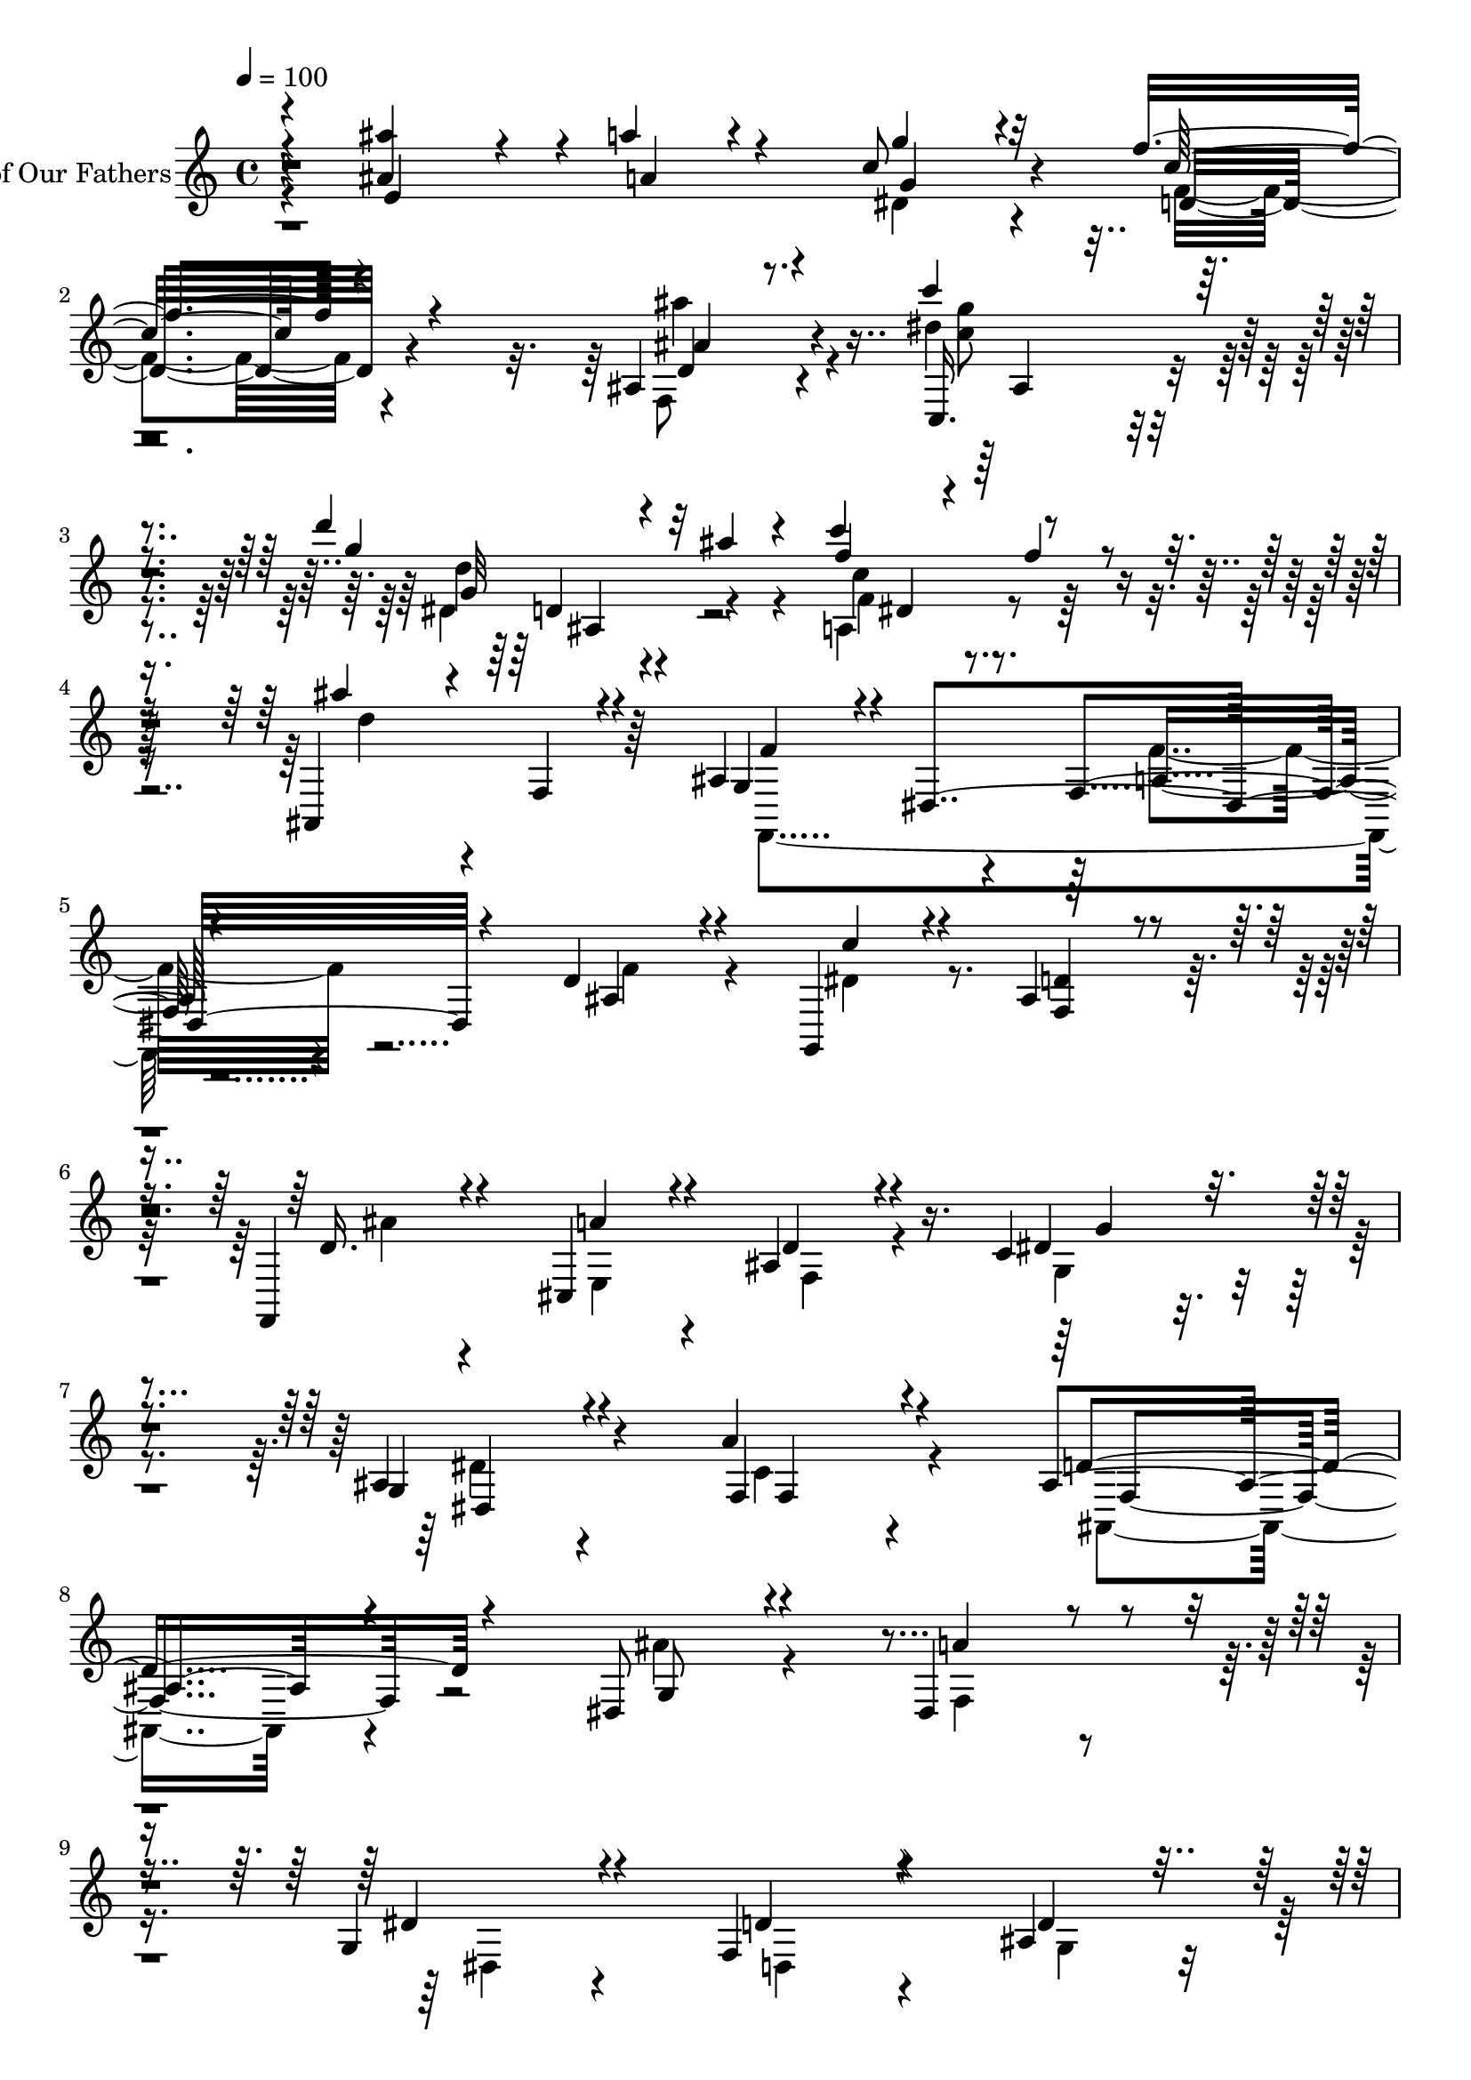 % Lily was here -- automatically converted by c:/Program Files (x86)/LilyPond/usr/bin/midi2ly.py from output/midi/dh304pa.mid
\version "2.14.0"

\layout {
  \context {
    \Voice
    \remove "Note_heads_engraver"
    \consists "Completion_heads_engraver"
    \remove "Rest_engraver"
    \consists "Completion_rest_engraver"
  }
}

trackAchannelA = {


  \key c \major
    
  \set Staff.instrumentName = "untitled"
  
  \time 4/4 
  

  \key c \major
  
  \tempo 4 = 100 
  
}

trackA = <<
  \context Voice = voiceA \trackAchannelA
>>


trackBchannelA = {
  
  \set Staff.instrumentName = "Faith of Our Fathers"
  
}

trackBchannelB = \relative c {
  \voiceThree
  r4*38/120 <ais''' ais, >4*122/120 r4*28/120 a4*34/120 r4*92/120 c,8 
  r32*5 f4*157/120 r4*138/120 ais,,4*59/120 r4*83/120 c''4*64/120 
  r4*99/120 d4*95/120 r4*13/120 ais4*20/120 r4*76/120 c4*112/120 
  r4*107/120 ais,,,4*98/120 r4*72/120 ais'4*101/120 r4*2/120 dis,4*187/120 
  r4*115/120 d'4*57/120 r4*74/120 g,,4*56/120 r4*67/120 ais'4*62/120 
  r4*61/120 f,4*49/120 r4*77/120 cis'4*68/120 r4*61/120 ais'4*51/120 
  r4*72/120 c4*61/120 r4*78/120 g4*49/120 r4*81/120 f4*50/120 r4*97/120 ais4*260/120 
  r4*125/120 dis,8 r4*68/120 dis4*83/120 r4*48/120 g4*74/120 r4*57/120 f4*145/120 
  r4*113/120 ais4*50/120 r4*83/120 ais4*88/120 r4*38/120 a4*44/120 
  r4*89/120 ais4*65/120 r4*70/120 f4*64/120 r4*78/120 e4*63/120 
  r4*77/120 f4*56/120 r32*5 ais4*71/120 r4*54/120 c4*78/120 r4*55/120 d,4*41/120 
  r8. d4*110/120 r4*26/120 a'16. r4*84/120 ais4*69/120 r4*65/120 c4*63/120 
  r4*82/120 g4*59/120 r4*73/120 a4*68/120 f4*17/120 r4*47/120 ais4*51/120 
  r4*84/120 ais4*64/120 r4*78/120 d,4*57/120 r4*82/120 dis4*58/120 
  r4*11/120 dis,4*79/120 r4*115/120 g'4*74/120 r4*57/120 ais,4*93/120 
  r4*43/120 d,4*19/120 r4*117/120 d''4*46/120 r4*106/120 dis,4*76/120 
  r4*82/120 d' r4*121/120 c4*123/120 r4*96/120 ais,,4*88/120 r4*44/120 g'4*37/120 
  r4*5/120 gis4*28/120 r4*10/120 ais4*14/120 r4*23/120 c4*25/120 
  r32 d4*17/120 r4*22/120 dis4*14/120 r4*32/120 f4*73/120 r4*12/120 c32*5 
  r4*9/120 dis4*21/120 r4*17/120 gis,4*47/120 r4*85/120 gis'4*43/120 
  r4*2/120 gis,4*152/120 r4*83/120 dis''4*34/120 r8. d4*53/120 
  r4*14/120 gis,,4*88/120 r4*121/120 d4*211/120 r4*204/120 dis'''4*88/120 
  r4*71/120 f4*54/120 r4*79/120 dis4*24/120 r16*5 dis,4*106/120 
  r4*47/120 d r4*190/120 dis4*84/120 r4*103/120 gis4*80/120 r4*95/120 gis4*67/120 
  r4*122/120 ais4*54/120 r32*13 dis,4*92/120 r4*88/120 f,4*72/120 
  r4*164/120 dis'16*5 r4*123/120 c'4*59/120 r4*12/120 dis,,,4*20/120 
  r4*40/120 ais'''4*57/120 r4*10/120 gis,,4*93/120 r4*118/120 ais''4*234/120 
  r4*88/120 dis4*16/120 r4*87/120 f,,,,4*64/120 r4*62/120 d'''' 
  r4*77/120 dis,4*76/120 r16. g4*35/120 r4*142/120 f4 r4*33/120 f4*98/120 
  r4*61/120 gis4*94/120 r4*13/120 gis,,4*209/120 r4*95/120 ais'4*20/120 
  r4*56/120 dis4*66/120 r4*1/120 ais,,4*128/120 r4*22/120 dis''4*18/120 
  r4*106/120 gis,4*94/120 r4*48/120 d'4*36/120 r4*103/120 cis,4*71/120 
  r4*61/120 gis'4*55/120 
  | % 33
  r4*19/120 dis,4*134/120 r4*83/120 d'4*27/120 r4*49/120 ais,4*14/120 
  r4*72/120 gis'4*64/120 r4*16/120 gis,4*42/120 r4*36/120 gis4*106/120 
  r4*66/120 dis'4*84/120 r4*23/120 dis,4*22/120 r4*63/120 gis,4*77/120 
  r4*57/120 ais'''4*52/120 r4*70/120 a,,4*55/120 r4*72/120 ais''4*109/120 
  r4*23/120 ais,,4*77/120 r4*52/120 dis''4*29/120 r4*109/120 f4*64/120 
  r4*101/120 g,4*47/120 r4*36/120 dis4*20/120 r4*77/120 f4*113/120 
  r4*66/120 dis,,,4*106/120 r4*19/120 g'4*33/120 r4*13/120 ais4*6/120 
  r4*17/120 c4*29/120 r4*9/120 dis4*5/120 r4*17/120 g16 r4*8/120 ais4*11/120 
  r4*20/120 ais8 r4*4/120 dis,4*21/120 r4*40/120 c4*43/120 r4*13/120 dis,16. 
  r4*5/120 gis'4*18/120 r4*29/120 dis,4*50/120 gis''4*16/120 r4*24/120 dis,,16 
  r4*9/120 g'4*94/120 r16 g32 r4*22/120 g'4*27/120 r4*49/120 ais,4*95/120 
  r4*71/120 f'4*49/120 r4*25/120 dis4*6/120 r4*25/120 g4*36/120 
  r4*72/120 f4*43/120 r4*87/120 dis,4*74/120 r4*66/120 f4*27/120 
  r4*49/120 dis,32 r4*58/120 d'4*68/120 r4*79/120 c4*74/120 r4*148/120 d4*19/120 
  r4*36/120 ais4*171/120 r4*92/120 g'16 r4*68/120 f4*52/120 r32 dis,,4*76/120 
  r32*7 f''4*51/120 r4*89/120 dis,,,4*143/120 r4*17/120 ais''4*14/120 
  r4*21/120 c4*40/120 r4*19/120 dis4*14/120 r4*20/120 g4*31/120 
  r4*23/120 ais4*9/120 r4*6/120 gis4*12/120 r32 ais4*13/120 r4*3/120 gis4*14/120 
  r4*8/120 ais4*10/120 r4*5/120 g4*25/120 r4*4/120 ais4*12/120 
  r4*12/120 c4*16/120 r4*12/120 cis32 r4*9/120 cis4*21/120 r4*17/120 g'32 
  ais4*8/120 r4*4/120 gis4*19/120 ais4*12/120 r4*8/120 c4*18/120 
  r4*4/120 cis4*14/120 r4*5/120 dis4*11/120 r4*4/120 c4*13/120 
  r4*1/120 dis4*44/120 r4*34/120 f,,4*61/120 r4*1/120 dis'4*66/120 
  r32 cis,4*5/120 r4*72/120 gis,4*41/120 r4*39/120 gis'4*25/120 
  r4*16/120 gis4*214/120 r4*28/120 gis''4*23/120 r16. g,,,4*58/120 
  r4*20/120 g'4*16/120 r4*25/120 ais16 r4*10/120 c4*34/120 r4*9/120 ais4*37/120 
  c4*36/120 r4*1/120 ais4*50/120 r4*28/120 ais4*19/120 r4*12/120 g''4*26/120 
  r4*48/120 f,,,32*5 r4*1/120 dis'4*11/120 r4*31/120 f4*84/120 
  r16 gis4*17/120 r8 d4*98/120 r4*87/120 dis,4*88/120 r4*99/120 cis''4*25/120 
  r4*28/120 f'4*13/120 r32 f4*16/120 r4*8/120 dis4*18/120 r4*2/120 c4*25/120 
  r4*58/120 dis,4*71/120 r32*7 dis'4*67/120 r4*64/120 gis,,4*18/120 
  r4*73/120 c''4*19/120 r32 fis,,,4*21/120 r16. c''32 r4*24/120 g,,4*40/120 
  r4*72/120 ais'32 r4*110/120 g''4*13/120 e,,4*6/120 r4*82/120 g''32 
  r4*61/120 f,,,4*104/120 r4*16/120 g''' r32 gis4*17/120 r32 g4*34/120 
  a,,,4*11/120 r4*12/120 dis''32 r4*13/120 d4*26/120 r4*27/120 gis,4*13/120 
  r4*14/120 g4*25/120 r4*26/120 dis32 r4*9/120 c4*17/120 r4*2/120 c4*10/120 
  r4*13/120 gis4*34/120 r4*18/120 g r4*64/120 f'4*18/120 r4*44/120 g4*20/120 
  r4*37/120 g4*17/120 r4*53/120 f4*247/120 r4*11/120 c4*26/120 
  r4*6/120 dis4*264/120 r4*18/120 dis4*100/120 r4*24/120 a4*16/120 
  r4*21/120 dis4*101/120 r4*2/120 gis,4*44/120 r4*59/120 dis'4*78/120 
  r4*21/120 g,4*65/120 r4*13/120 dis'4*19/120 r4*14/120 fis4*16/120 
  r4*31/120 g4*78/120 r4*2/120 dis'4*23/120 r4*24/120 fis4*18/120 
  r4*37/120 g4*134/120 r4*373/120 dis4*167/120 r4*97/120 d4*68/120 
  r4*34/120 dis4*18/120 r4*26/120 d4*17/120 r8 c4*58/120 r4*24/120 d32 
  r4*23/120 c r4*127/120 ais4*208/120 r4*305/120 g'32*11 r4*86/120 gis4*94/120 
  r4*12/120 gis,,32 r4*125/120 g''4*50/120 r4*91/120 dis,4*28/120 
  r4*68/120 g4*19/120 r4*48/120 f4*65/120 r4*13/120 gis,,4*14/120 
  r4*87/120 ais'4*128/120 r4*94/120 dis4*152/120 r4*59/120 gis,4*79/120 
  r4*74/120 dis4*187/120 r4*16/120 dis,4*53/120 r4*21/120 b'4*19/120 
  r4*35/120 cis,,4*99/120 r4*14/120 ais''4*57/120 r4*43/120 gis4*115/120 
  r4*40/120 e,4*109/120 r4*33/120 gis'16. r4*2/120 cis4*18/120 
  r4*33/120 fis4*107/120 r4*63/120 fis'4*144/120 r4*57/120 a4*101/120 
  dis,,,,4*62/120 r4*51/120 dis'4*57/120 r4*2/120 f'''16. r4*13/120 f,4*65/120 
  r4*1/120 ais4*69/120 r4*62/120 ais4*85/120 r4*47/120 a4*144/120 
  r4*67/120 d,4*355/120 
}

trackBchannelBvoiceB = \relative c {
  \voiceOne
  r4*41/120 e'4*137/120 r4*13/120 a4*43/120 r4*82/120 g'4*54/120 
  r4*81/120 c,16*5 r4*145/120 d,4*52/120 r8. c,16. r4*117/120 g'''4*100/120 
  r32*7 f4*77/120 r4*28/120 f4*35/120 r4*79/120 ais4*51/120 r4*33/120 f,,4*14/120 
  r4*76/120 g4*91/120 r4*121/120 f4*61/120 r4*127/120 ais4*62/120 
  r4*70/120 c'4*53/120 r4*69/120 <d, f, >4*64/120 r4*61/120 d16. 
  r4*79/120 a'4*55/120 r4*74/120 d,4*52/120 r4*72/120 dis4*74/120 
  r4*63/120 ais4*54/120 r4*76/120 a'4*51/120 r4*98/120 d,4*272/120 
  r4*112/120 g,8 r4*69/120 a'4*64/120 r4*66/120 dis,4*64/120 r4*67/120 d4*140/120 
  r4*119/120 d4*62/120 r4*71/120 d8. r4*36/120 e4*33/120 r4*101/120 e4*56/120 
  r4*78/120 c'4*76/120 r4*66/120 ais,4*59/120 r4*81/120 <c c' >4*54/120 
  r4*77/120 d'4*66/120 r4*2/120 f,,4*89/120 r4*101/120 ais'4*29/120 
  r4*102/120 ais4*116/120 r4*20/120 cis,4*48/120 r4*82/120 fis4*56/120 
  r32*5 dis4*71/120 r4*76/120 dis4*56/120 r32*5 dis,4*46/120 r4*86/120 ais'4*42/120 
  r4*94/120 gis4*53/120 r4*88/120 c4*65/120 r4*74/120 g'4*46/120 
  r4*83/120 a4*41/120 r4*95/120 e,,4*62/120 r4*68/120 
  | % 16
  d''4*92/120 r4. f4*64/120 r4*87/120 c'4*70/120 r4*93/120 dis,4*103/120 
  r4*97/120 dis4*131/120 r4*86/120 ais'4*31/120 r4*11/120 gis,4*24/120 
  r4*350/120 dis4*209/120 r4*1/120 g'4*89/120 r4*1/120 dis,4*308/120 
  r4*92/120 f''4*59/120 r4*14/120 c,4*82/120 r4*130/120 gis4*190/120 
  r4*217/120 g''4*83/120 r4*76/120 f,4*64/120 r4*70/120 dis4*20/120 
  r4*156/120 g4*81/120 r4*70/120 d'4*32/120 r16*7 g,4*63/120 r4*118/120 f'4*71/120 
  r4*107/120 c4*67/120 r4 d4*37/120 r4*218/120 dis,,8. r4*83/120 cis'4*71/120 
  r4*168/120 dis4*136/120 r4*133/120 dis''4*63/120 r4*70/120 d4*53/120 
  r4*76/120 f,4*65/120 r4*84/120 f4*213/120 r4*109/120 dis4*14/120 
  r4*88/120 dis'16. r4*14/120 dis,,,4*12/120 r4*56/120 d'4*62/120 
  r4*80/120 a'4*79/120 r4*216/120 gis4*151/120 r4*77/120 gis4*43/120 
  r4*48/120 dis4*104/120 r4*113/120 d8 r4*203/120 g4*59/120 r4*47/120 f4*25/120 
  r4*86/120 dis,4*28/120 r4*94/120 dis'4*103/120 r4*186/120 g,,,4*57/120 
  r4*68/120 f'''4*46/120 r4*100/120 gis,4*56/120 r8. ais4*35/120 
  r4*127/120 ais4*64/120 r4*172/120 dis,4*28/120 r4*67/120 g,4*66/120 
  r4*126/120 c''4*52/120 r4*17/120 dis,,,4*14/120 r4*50/120 gis4*43/120 
  r4*79/120 c''4*54/120 r4*73/120 ais,4*94/120 r4*37/120 d,4*66/120 
  r4*63/120 g''4*32/120 r4*106/120 f,,,,4*69/120 r4*96/120 c''''4*36/120 
  r16*5 d,,,8. r4*84/120 dis'''4*28/120 r4*18/120 ais,,,4*48/120 
  r16 f'4*10/120 r4*10/120 gis4*22/120 r4*42/120 cis4*18/120 r4*221/120 dis4*42/120 
  r4*65/120 gis'4*21/120 r4*72/120 gis,4*19/120 r4*62/120 dis'4*106/120 
  r4*20/120 dis4*10/120 r4*28/120 c4*26/120 r4*48/120 f4*96/120 
  r4*71/120 d4*36/120 r4*69/120 dis,,4*39/120 r4*71/120 ais''4*43/120 
  r4*85/120 g'4*61/120 r4*78/120 g4*77/120 r4*74/120 g4*70/120 
  r4*76/120 dis4*111/120 r4*123/120 c'4*40/120 r4*4/120 dis,4*190/120 
  r4*71/120 ais'4*41/120 r4*57/120 gis4*56/120 r4*66/120 g'4*43/120 
  r4*84/120 <ais,,, gis'' >8 r4*80/120 dis''4*35/120 r4*35/120 dis,,4*71/120 
  r4*82/120 cis'4*37/120 r4*53/120 gis'4*25/120 r4*20/120 g4*21/120 
  r4*77/120 gis4*12/120 r4*33/120 dis'4*12/120 r16 c4*13/120 r4*2/120 dis4*7/120 
  r4*43/120 g4*24/120 r4*68/120 cis4*22/120 ais,,4*121/120 r4*13/120 dis''4*74/120 
  r4*83/120 c8. r4*39/120 gis'4*131/120 r4*27/120 c,,,4*50/120 
  r4*95/120 g''4*277/120 r4*34/120 dis'4*74/120 r4*73/120 f,4*219/120 
  r4*91/120 f'4*49/120 ais,,,4*48/120 r4*92/120 g''4*82/120 r4*100/120 ais,,4*27/120 
  r4*32/120 fis''4*19/120 r4*65/120 dis4*131/120 r4*114/120 gis,,,4*62/120 
  r4*65/120 ais'''4*20/120 r4*72/120 c,4*18/120 r32 a,4*12/120 
  r4*56/120 gis''4*9/120 r4*28/120 <f ais, >4*116/120 g,,4*6/120 
  r4*115/120 dis'4*20/120 r4*82/120 a''4*6/120 r4*69/120 c4*55/120 
  r4*17/120 dis,,,4*25/120 r4*116/120 f''4*13/120 r4*64/120 c4*14/120 
  r4*61/120 f,4*17/120 r4*43/120 d4*12/120 r4*5/120 b4*11/120 r4*34/120 g4*12/120 
  r4*32/120 g,4*40/120 r4*28/120 <fis'' ais >4*12/120 r4*2/120 g4*3/120 
  r4*409/120 dis4*22/120 r4*161/120 c,,4*94/120 r4*23/120 ais''4*18/120 
  r4*19/120 a4*84/120 r4*76/120 gis4*71/120 r4*71/120 dis'4*24/120 
  r4*41/120 dis,,4*70/120 r4*65/120 b''4*38/120 r4*119/120 b'16. 
  r4*157/120 b'4*71/120 r4*381/120 gis4*161/120 r4*107/120 g,4*88/120 
  r4*140/120 fis4*80/120 r4. ais'4*229/120 r32*19 c4*156/120 r4*94/120 f,4*106/120 
  r4*141/120 c'4*51/120 r4*252/120 ais,,,4*80/120 r4*101/120 f''4*115/120 
  r4*107/120 b,,4*145/120 r4*64/120 f''4*82/120 r4*71/120 ais4*83/120 
  r4*39/120 fis4*104/120 r4*11/120 dis4*47/120 r4*46/120 f4*124/120 
  r4*38/120 dis4*108/120 r4*35/120 dis4*26/120 r4*39/120 fis,4*63/120 
  r4*33/120 fis4*92/120 r4*101/120 gis'4*51/120 r4*2/120 cis4*17/120 
  r4*110/120 gis'4*80/120 r4*106/120 ais4*63/120 r4*47/120 a4*114/120 
  r4*10/120 g,,4*22/120 r4*36/120 ais4*54/120 r4*10/120 d4*27/120 
  r4*31/120 a''4*79/120 r4*53/120 
  | % 67
  d4*59/120 r4*83/120 ais4*132/120 r4*12/120 a4*94/120 r4*19/120 f4*232/120 
}

trackBchannelBvoiceC = \relative c {
  \voiceFour
  r4*316/120 dis'4*58/120 r4*80/120 f4*148/120 r4*144/120 f,8 r4*82/120 dis''4*54/120 
  r4*111/120 dis,4*91/120 r4*113/120 a4*94/120 r4*125/120 d'4*55/120 
  r4*119/120 f,,,4*274/120 r4*125/120 f''4*70/120 r4*61/120 dis4*62/120 
  r4*186/120 ais'4*43/120 r4*81/120 e,4*64/120 r4*67/120 f4*51/120 
  r4*71/120 g4*64/120 r4*76/120 dis'4*42/120 r4*87/120 c4*54/120 
  r4*94/120 ais,4*256/120 r4*126/120 ais''4*62/120 r4*68/120 f,4*67/120 
  r4*65/120 dis4*57/120 r4*73/120 d4*140/120 r4 g4*50/120 r4*80/120 e'4*91/120 
  r4*35/120 d4*43/120 r4*94/120 ais4*54/120 r4*79/120 c4*65/120 
  r32*5 c'4*76/120 r4*69/120 a,4*43/120 r4*83/120 d4*81/120 r4*48/120 c4*68/120 
  r4*192/120 ais,4*149/120 r4*117/120 d'4*58/120 r4*76/120 g4*50/120 
  r4*97/120 dis,4*51/120 r4*77/120 a'4*57/120 r32*5 f'4*48/120 
  r4*88/120 dis4*54/120 r4*89/120 ais'8 r4*77/120 ais4*61/120 r4*70/120 ais,8 
  r4*74/120 ais4*66/120 r4*64/120 
  | % 16
  f'4*102/120 r4*172/120 d4*35/120 r4*115/120 <c, g'' >4*67/120 
  r4*97/120 g''4*76/120 r4*125/120 f4*111/120 r4*602/120 gis,8 
  r4*245/120 c'4*37/120 r4*10/120 c,4*161/120 r4*104/120 dis,4*173/120 
  r4*112/120 d'4*202/120 r4*205/120 ais4*247/120 r4*226/120 ais,4*123/120 
  r4*269/120 b''4*66/120 r4*114/120 gis,4*89/120 r4*87/120 gis4*69/120 
  r4*118/120 d'4*51/120 r4*206/120 dis'4*68/120 r4*7/120 ais,,4*21/120 
  r4*80/120 gis4*74/120 r4*162/120 b'4*128/120 r4*139/120 gis,,4*83/120 
  r4*52/120 d'''4*76/120 r4*52/120 c'4*53/120 r4*95/120 ais,4*217/120 
  r4*207/120 dis4*55/120 r4*74/120 a,4*59/120 r4*84/120 dis,4*134/120 
  r4*160/120 cis4*221/120 r4*99/120 ais4*317/120 r4*160/120 g''4*70/120 
  r4*38/120 f4*42/120 r4*193/120 gis,4*142/120 r4*144/120 g'4*50/120 
  r4*76/120 c4*48/120 r4*99/120 c4*63/120 r4*82/120 d,4*37/120 
  r4*123/120 cis4*71/120 r4*260/120 b4*67/120 r4*125/120 dis''4*57/120 
  r4*76/120 d,4*58/120 r4*66/120 c,4*52/120 r4*74/120 f,4*229/120 
  r16 g''4*50/120 r4*89/120 f4*66/120 r4*98/120 gis,,4*91/120 r4*97/120 ais4*82/120 
  r4*92/120 dis'4*31/120 r4*54/120 dis,,4*26/120 r4*334/120 gis'4*51/120 
  r4*234/120 g'4*94/120 r4*66/120 dis16. r4*31/120 f,,,4*84/120 
  r4*81/120 ais''4*39/120 r4*68/120 dis4*40/120 r4*68/120 cis,16. 
  r4*83/120 c'4*63/120 r4*79/120 dis4*71/120 r4*77/120 dis,4*89/120 
  r8 fis4*84/120 r4*191/120 g,4*206/120 r4*155/120 f,4*121/120 
  ais''4*55/120 r4*76/120 gis,4*42/120 r4*93/120 g'4*38/120 r8. gis,4*18/120 
  r16*19 gis4*127/120 r4*16/120 g4*87/120 r4*67/120 gis''4*98/120 
  r4*31/120 gis4*132/120 r4*28/120 gis4*51/120 r4*94/120 g'4*257/120 
  r4*54/120 c,,,4*42/120 r4*103/120 c''4*258/120 r4*56/120 f,4*49/120 
  r4*40/120 ais4*18/120 r4*78/120 dis4*84/120 r4*99/120 f,4*22/120 
  r4*185/120 cis,4*70/120 r4*114/120 dis''4*50/120 r4*6/120 dis,,,4*8/120 
  r4*61/120 d'4*18/120 r4*73/120 f4*14/120 r4*127/120 ais4*117/120 
  r4*117/120 <dis, c' >32 r4*162/120 f4*98/120 r4*115/120 d,,,4*27/120 
  r32*17 f'4*31/120 r4*77/120 b'4*6/120 r4*637/120 gis,,4*16/120 
  r4*24/120 c4*31/120 r4*48/120 f,4*77/120 g'4*68/120 r4*13/120 ais,4*81/120 
  r4*175/120 dis4*28/120 r4*473/120 dis'''4*23/120 r32*25 gis,,4*162/120 
  r4*104/120 g'4*58/120 r4*170/120 a,4*77/120 r4*183/120 d4*190/120 
  r4*324/120 a,4*149/120 r4*99/120 ais,4*112/120 r32*9 g'''4*56/120 
  r4*429/120 d,4*89/120 r4*187/120 fis,4*88/120 r4*66/120 cis'32*7 
  r4*50/120 gis,4*92/120 r4*70/120 fis4*94/120 r4*19/120 fis'' 
  r4*74/120 gis,,4*58/120 r4*69/120 b4*102/120 r4*154/120 b4*53/120 
  r4*431/120 cis'''4*53/120 r4*117/120 dis4*56/120 r4*62/120 ais4*102/120 
  r4*144/120 dis,,4*24/120 r16. a'4*46/120 r4*16/120 ais4*79/120 
  r4*68/120 ais4*482/120 
}

trackBchannelBvoiceD = \relative c {
  r4*316/120 g''4*62/120 r4*76/120 d4*149/120 r4*143/120 ais'4*67/120 
  r4*79/120 g'4*48/120 r4*113/120 g,32*7 r4*99/120 c4*110/120 r32*19 f,4*168/120 
  r4*41/120 a,8 r32*59 g'4*49/120 r8. dis,4*55/120 r4*76/120 f4*44/120 
  r4*104/120 f4*260/120 r4*906/120 c4*79/120 r4. d'4*55/120 r4*80/120 a4*51/120 
  r4*91/120 g4*56/120 r4*85/120 dis4*51/120 r32*5 ais4*186/120 
  r4*209/120 gis'4*144/120 r4*119/120 ais,4*55/120 r4*78/120 <ais g' >8 
  r4*85/120 ais'4*57/120 r4*76/120 f'4*24/120 r4*108/120 d,4*42/120 
  r4*92/120 f,4*52/120 r4*88/120 ais4*61/120 r4*76/120 ais'4*62/120 
  r4*203/120 cis,4*70/120 r8 
  | % 16
  f,4*145/120 r4*130/120 ais'4*35/120 r4*122/120 ais4*52/120 
  r4*106/120 f,4*63/120 r4*136/120 dis'4*127/120 r4*983/120 d'4*94/120 
  r4*257/120 c'4*34/120 r4*125/120 ais,,4*201/120 r4*205/120 g''4*107/120 
  r4*50/120 e'4*3/120 r4*313/120 dis4*88/120 r8*5 b,,4*70/120 r4*113/120 c''4*73/120 
  r32*7 c,4*67/120 r4 <d, gis >4*48/120 r4*381/120 gis4*82/120 
  r4*153/120 g4*134/120 r4*138/120 dis'4*64/120 r4*197/120 c4*61/120 
  r8. g,,16*9 r4*423/120 c'''4*71/120 r4*224/120 f4*311/120 r4*482/120 dis,,,,4*187/120 
  r4*156/120 ais'4*144/120 r4*145/120 b''4*56/120 r4*67/120 f4*61/120 
  r4*89/120 c4*63/120 r4*82/120 ais,4*56/120 r4*101/120 ais4*189/120 
  r4*146/120 a4*114/120 r4*74/120 dis''4*63/120 r4*74/120 d'4*39/120 
  r4*81/120 fis,,,4*55/120 r4*633/120 c'4*97/120 r4*99/120 f''4*86/120 
  r32*35 gis,,,,32*17 r16 g4*138/120 r4*23/120 g''16. r16 f4*98/120 
  r4*67/120 f4*43/120 r4*64/120 g4*51/120 r4*57/120 cis4*52/120 
  r4*76/120 dis4*80/120 r4*62/120 c4*73/120 r4*80/120 c,4*65/120 
  r4*79/120 a4*92/120 r4*189/120 ais4*190/120 r4*1308/120 cis4*49/120 
  r4*28/120 cis4*32/120 r4*34/120 f4*32/120 r4*83/120 dis''4*97/120 
  r4*71/120 ais,,4*42/120 r4*1/120 c4*41/120 r4*36/120 gis'''4*86/120 
  r4*59/120 dis4*272/120 r4*39/120 g,4*49/120 r4*96/120 f'4*282/120 
  r4*221/120 a4*8/120 r4*67/120 ais,,,4*11/120 r4*93/120 f''4*24/120 
  r4*185/120 g,4*72/120 r4*236/120 d'''4*7/120 r4*332/120 d,,4*9/120 
  r4*117/120 <ais dis'' >4*17/120 r4*1408/120 g,4*51/120 r4*104/120 dis'4*58/120 
  r4*113/120 f4*107/120 r4*1002/120 <c''' dis,, >4*151/120 r4*110/120 ais,4*83/120 
  r4*147/120 c'4*47/120 r4*211/120 g4*209/120 r4*307/120 dis,,4*147/120 
  r4*104/120 c'''8. r4*157/120 <dis,, g >4*81/120 r4*399/120 ais4*112/120 
  r4*202/120 ais'4*52/120 r4*68/120 ais,,4*88/120 r4*63/120 b'4*191/120 
  r4*216/120 cis,16 r4*152/120 ais'4*48/120 r4*1465/120 d''4*67/120 
  r4*89/120 ais4*22/120 r4*65/120 ais4*114/120 
}

trackBchannelBvoiceE = \relative c {
  \voiceTwo
  r4*746/120 ais'''4*78/120 r4*68/120 c,8 r4*101/120 d4*125/120 
  r4*80/120 f,4*86/120 r4*517/120 f4*65/120 r4*2465/120 g,8. r4*169/120 g'4*46/120 
  r4*88/120 f,4*56/120 r4*86/120 c'4*72/120 r4*853/120 gis4*56/120 
  r4*355/120 c4*58/120 r4*74/120 d4*51/120 r4*88/120 dis,4*58/120 
  r4*84/120 gis4*44/120 r4*86/120 dis,4*134/120 r4*141/120 cis''4*4/120 
  r4*391/120 f,4*43/120 r4*272/120 dis4*78/120 r4*126/120 a'4*97/120 
  r4*1522/120 g''4*176/120 r4*227/120 dis,4*261/120 r4*215/120 g4*107/120 
  r4*277/120 dis''4*82/120 r4*101/120 f,4*81/120 r4*98/120 c,16. 
  r4*574/120 cis'4*64/120 r4*167/120 g,4*139/120 r4*545/120 f4*276/120 
  r4*417/120 dis'''4*107/120 r4*192/120 c4*29/120 r4*41/120 gis,,4*141/120 
  r4*921/120 cis4*174/120 r4*115/120 dis,4*67/120 r4*64/120 gis,4*204/120 
  r4*83/120 f'4*71/120 r4*94/120 dis''4*46/120 r4*726/120 f4*57/120 
  r4*637/120 g'4*31/120 r4*161/120 g4*12/120 r4*923/120 dis,,,4*95/120 
  r4*179/120 dis4*13/120 r4*81/120 ais'4*28/120 r4*186/120 f4*31/120 
  r4*98/120 ais4*53/120 r4*81/120 gis, r4*216/120 fis'4*108/120 
  r4*1714/120 g''4*21/120 r4*203/120 gis'4*87/120 r4*149/120 ais,,,4*40/120 
  r4*41/120 ais4*24/120 r4*119/120 dis,4*31/120 r4*244/120 g'''4*66/120 
  r4*89/120 gis,,,4*1/120 r4*27/120 c4*39/120 r4*82/120 gis'4*48/120 
  r4*296/120 g''4*50/120 r4*129/120 gis,,4*27/120 r4*831/120 f4*11/120 
  r4*1582/120 g4*52/120 r4*1339/120 c'4*154/120 r4*114/120 d'4*48/120 
  r4*179/120 dis,4*70/120 r4*184/120 dis4*212/120 r32*21 g''4*130/120 
  r4*110/120 f4*101/120 r4*146/120 c,,4*87/120 r4*709/120 fis4*52/120 
  r4*122/120 gis,4*25/120 r4*117/120 fis4*36/120 r4*2022/120 d''4*39/120 
  r4*305/120 ais''4*18/120 
}

trackBchannelBvoiceF = \relative c {
  r4*893/120 ais'4*51/120 r4*118/120 d4*84/120 r4*123/120 dis4*77/120 
  r4*3313/120 e,4*48/120 r4*41 ais''4. r4*1079/120 g,8 r4*114/120 c,4*82/120 
  r4*957/120 cis4*123/120 r4*1244/120 a32*7 r4*1622/120 dis'4*69/120 
  r4*1278/120 c4*64/120 r16*21 dis,,4*85/120 r4*1081/120 g4*48/120 
  r4*281/120 d4*35/120 r4*179/120 f'4*46/120 r4*84/120 cis4*46/120 
  r4*384/120 c4*109/120 r4*1962/120 dis,4*14/120 r4*1040/120 c'4*56/120 
  r4*440/120 ais''4*8/120 r4*3834/120 dis4*146/120 r4*602/120 f,,4*200/120 
  r4*327/120 d4*112/120 r4*363/120 gis,4*92/120 r4*706/120 ais4*46/120 
  r32*9 cis'4*24/120 
}

trackBchannelBvoiceG = \relative c {
  r4*1063/120 ais'4*93/120 r4*17787/120 gis'4*48/120 r4*82/120 g,4*55/120 
  r4*8586/120 d'4*209/120 r4*1591/120 dis4*65/120 
}

trackBchannelBvoiceH = \relative c {
  r4*18954/120 gis'4*16/120 
}

trackB = <<
  \context Voice = voiceA \trackBchannelA
  \context Voice = voiceB \trackBchannelB
  \context Voice = voiceC \trackBchannelBvoiceB
  \context Voice = voiceD \trackBchannelBvoiceC
  \context Voice = voiceE \trackBchannelBvoiceD
  \context Voice = voiceF \trackBchannelBvoiceE
  \context Voice = voiceG \trackBchannelBvoiceF
  \context Voice = voiceH \trackBchannelBvoiceG
  \context Voice = voiceI \trackBchannelBvoiceH
>>


trackCchannelA = {
  
  \set Staff.instrumentName = "Sequence by Ezra L. Bufford  maesto@indy.net"
  
}

trackC = <<
  \context Voice = voiceA \trackCchannelA
>>


trackDchannelA = {
  
}

trackD = <<
  \context Voice = voiceA \trackDchannelA
>>


\score {
  <<
    \context Staff=trackB \trackA
    \context Staff=trackB \trackB
  >>
  \layout {}
  \midi {}
}
